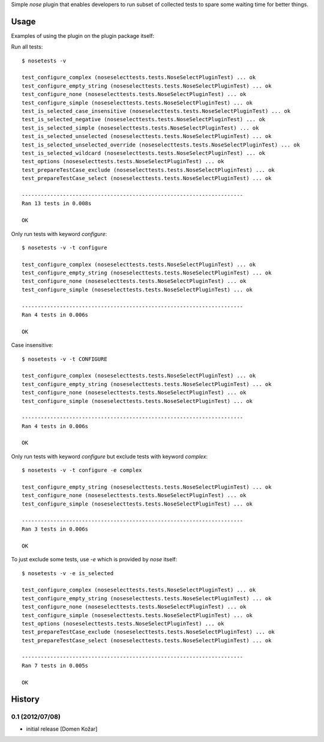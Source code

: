 Simple `nose` plugin that enables developers to run subset of collected tests to spare some waiting time for better things.

Usage
-----

Examples of using the plugin on the plugin package itself:

Run all tests::

    $ nosetests -v

    test_configure_complex (noseselecttests.tests.NoseSelectPluginTest) ... ok
    test_configure_empty_string (noseselecttests.tests.NoseSelectPluginTest) ... ok
    test_configure_none (noseselecttests.tests.NoseSelectPluginTest) ... ok
    test_configure_simple (noseselecttests.tests.NoseSelectPluginTest) ... ok
    test_is_selected_case_insensitive (noseselecttests.tests.NoseSelectPluginTest) ... ok
    test_is_selected_negative (noseselecttests.tests.NoseSelectPluginTest) ... ok
    test_is_selected_simple (noseselecttests.tests.NoseSelectPluginTest) ... ok
    test_is_selected_unselected (noseselecttests.tests.NoseSelectPluginTest) ... ok
    test_is_selected_unselected_override (noseselecttests.tests.NoseSelectPluginTest) ... ok
    test_is_selected_wildcard (noseselecttests.tests.NoseSelectPluginTest) ... ok
    test_options (noseselecttests.tests.NoseSelectPluginTest) ... ok
    test_prepareTestCase_exclude (noseselecttests.tests.NoseSelectPluginTest) ... ok
    test_prepareTestCase_select (noseselecttests.tests.NoseSelectPluginTest) ... ok

    ----------------------------------------------------------------------
    Ran 13 tests in 0.008s

    OK

Only run tests with keyword `configure`::

    $ nosetests -v -t configure

    test_configure_complex (noseselecttests.tests.NoseSelectPluginTest) ... ok
    test_configure_empty_string (noseselecttests.tests.NoseSelectPluginTest) ... ok
    test_configure_none (noseselecttests.tests.NoseSelectPluginTest) ... ok
    test_configure_simple (noseselecttests.tests.NoseSelectPluginTest) ... ok

    ----------------------------------------------------------------------
    Ran 4 tests in 0.006s

    OK

Case insensitive::

    $ nosetests -v -t CONFIGURE

    test_configure_complex (noseselecttests.tests.NoseSelectPluginTest) ... ok
    test_configure_empty_string (noseselecttests.tests.NoseSelectPluginTest) ... ok
    test_configure_none (noseselecttests.tests.NoseSelectPluginTest) ... ok
    test_configure_simple (noseselecttests.tests.NoseSelectPluginTest) ... ok

    ----------------------------------------------------------------------
    Ran 4 tests in 0.006s

    OK

Only run tests with keyword `configure` but exclude tests with keyword `complex`::

    $ nosetests -v -t configure -e complex

    test_configure_empty_string (noseselecttests.tests.NoseSelectPluginTest) ... ok
    test_configure_none (noseselecttests.tests.NoseSelectPluginTest) ... ok
    test_configure_simple (noseselecttests.tests.NoseSelectPluginTest) ... ok

    ----------------------------------------------------------------------
    Ran 3 tests in 0.006s

    OK


To just exclude some tests, use `-e` which is provided by `nose` itself::

    $ nosetests -v -e is_selected

    test_configure_complex (noseselecttests.tests.NoseSelectPluginTest) ... ok
    test_configure_empty_string (noseselecttests.tests.NoseSelectPluginTest) ... ok
    test_configure_none (noseselecttests.tests.NoseSelectPluginTest) ... ok
    test_configure_simple (noseselecttests.tests.NoseSelectPluginTest) ... ok
    test_options (noseselecttests.tests.NoseSelectPluginTest) ... ok
    test_prepareTestCase_exclude (noseselecttests.tests.NoseSelectPluginTest) ... ok
    test_prepareTestCase_select (noseselecttests.tests.NoseSelectPluginTest) ... ok

    ----------------------------------------------------------------------
    Ran 7 tests in 0.005s

    OK


History
-------

0.1 (2012/07/08)
================

- initial release
  [Domen Kožar]
